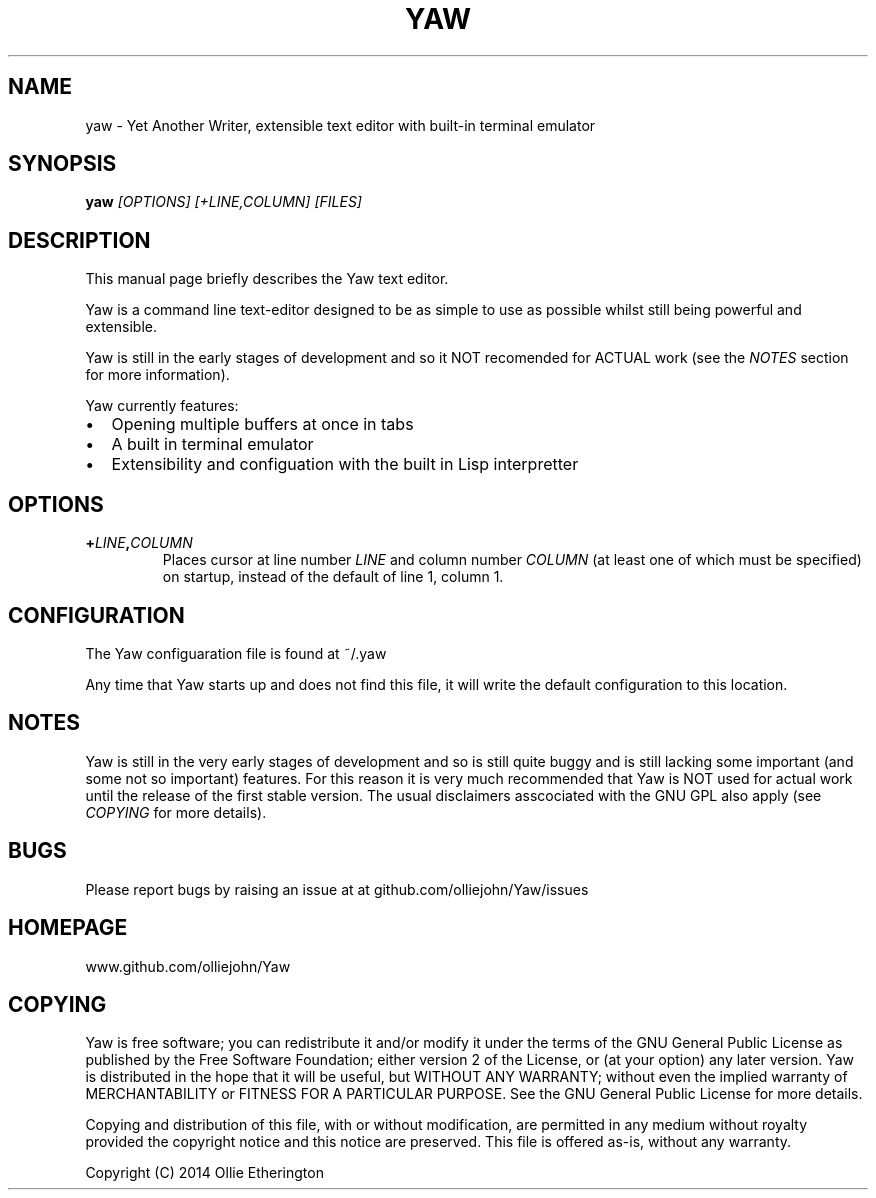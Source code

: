 .TH YAW 1
.SH NAME
yaw \- Yet Another Writer, extensible text editor with built-in terminal
emulator
.SH SYNOPSIS
.B yaw
.I [OPTIONS]\ [\+LINE,COLUMN]\ [FILES]
.br
.SH DESCRIPTION
This manual page briefly describes the Yaw text editor.
.PP
Yaw is a command line text-editor designed to be as simple to use as possible
whilst still being powerful and extensible.
.PP
Yaw is still in the early stages of development and so it NOT recomended for
ACTUAL work (see the \fINOTES\fP section for more information).
.PP
Yaw currently features:
.IP \[bu] 2
Opening multiple buffers at once in tabs
.IP \[bu]
A built in terminal emulator
.IP \[bu]
Extensibility and configuation with the built in Lisp interpretter
.SH OPTIONS
.TP
.B \+\fILINE\fP,\fICOLUMN\fP
Places cursor at line number \fILINE\fP and column number \fICOLUMN\fP (at least
one of which must be specified) on startup, instead of the default of line 1,
column 1.
.SH CONFIGURATION
The Yaw configuaration file is found at ~/.yaw
.PP
Any time that Yaw starts up and does not find this file, it will write the
default configuration to this location.
.SH NOTES
Yaw is still in the very early stages of development and so is still quite
buggy and is still lacking some important (and some not so important) features.
For this reason it is very much recommended that Yaw is NOT used for actual
work until the release of the first stable version. The usual disclaimers
asscociated with the GNU GPL also apply (see \fICOPYING\fP for more details).
.SH BUGS
Please report bugs by raising an issue at at github.com/olliejohn/Yaw/issues
.SH HOMEPAGE
www.github.com/olliejohn/Yaw
.SH COPYING
Yaw is free software; you can redistribute it and/or modify  it under the terms
of the GNU General Public License as published by the Free Software Foundation;
either version 2 of the License, or (at your option) any later version. Yaw is
distributed in the hope that it will be useful, but WITHOUT ANY WARRANTY;
without even the implied warranty of MERCHANTABILITY or FITNESS FOR A PARTICULAR
PURPOSE. See the GNU General Public License for more details.
.PP
Copying and distribution of this file, with or without modification, are
permitted in any medium without royalty provided the copyright notice and this
notice are preserved. This file is offered as-is, without any warranty.
.PP
Copyright (C) 2014 Ollie Etherington
